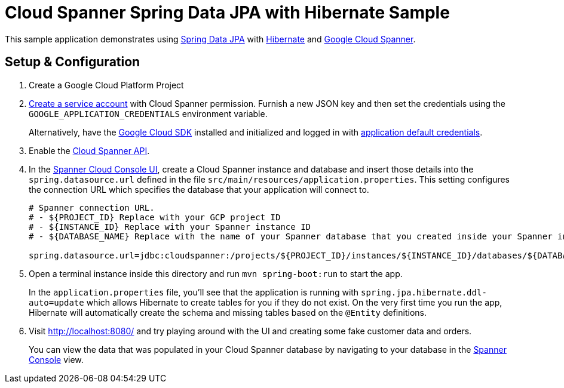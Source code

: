 = Cloud Spanner Spring Data JPA with Hibernate Sample

This sample application demonstrates using https://spring.io/projects/spring-data-jpa[Spring Data JPA] with https://hibernate.org/[Hibernate] and https://cloud.google.com/spanner/[Google Cloud Spanner].

== Setup & Configuration
1. Create a Google Cloud Platform Project
2. https://cloud.google.com/docs/authentication/getting-started#creating_the_service_account[Create a service account] with Cloud Spanner permission.
Furnish a new JSON key and then set the credentials using the `GOOGLE_APPLICATION_CREDENTIALS` environment variable.
+
Alternatively, have the https://cloud.google.com/sdk/[Google Cloud SDK] installed and initialized and logged in with https://developers.google.com/identity/protocols/application-default-credentials[application default credentials].

3. Enable the https://console.cloud.google.com/apis/api/spanner.googleapis.com/overview[Cloud Spanner API].

4. In the http://console.cloud.google.com/spanner[Spanner Cloud Console UI], create a Cloud Spanner instance and database and insert those details into the `spring.datasource.url` defined in the file `src/main/resources/application.properties`.
This setting configures the connection URL which specifies the database that your application will connect to.
+
----
# Spanner connection URL.
# - ${PROJECT_ID} Replace with your GCP project ID
# - ${INSTANCE_ID} Replace with your Spanner instance ID
# - ${DATABASE_NAME} Replace with the name of your Spanner database that you created inside your Spanner instance

spring.datasource.url=jdbc:cloudspanner:/projects/${PROJECT_ID}/instances/${INSTANCE_ID}/databases/${DATABASE_NAME}
----

5. Open a terminal instance inside this directory and run `mvn spring-boot:run` to start the app.
+
In the `application.properties` file, you'll see that the application is running with `spring.jpa.hibernate.ddl-auto=update` which allows Hibernate to create tables for you if they do not exist.
On the very first time you run the app, Hibernate will automatically create the schema and missing tables based on the `@Entity` definitions.

6. Visit http://localhost:8080/ and try playing around with the UI and creating some fake customer data and orders.
+
You can view the data that was populated in your Cloud Spanner database by navigating to your database in the http://console.cloud.google.com/spanner[Spanner Console] view.
